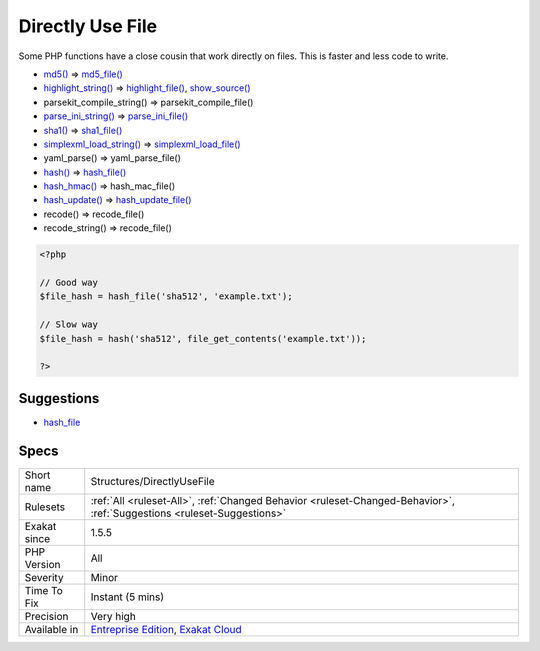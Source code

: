.. _structures-directlyusefile:

.. _directly-use-file:

Directly Use File
+++++++++++++++++

.. meta::
	:description:
		Directly Use File: Some PHP functions have a close cousin that work directly on files.
	:twitter:card: summary_large_image
	:twitter:site: @exakat
	:twitter:title: Directly Use File
	:twitter:description: Directly Use File: Some PHP functions have a close cousin that work directly on files
	:twitter:creator: @exakat
	:twitter:image:src: https://www.exakat.io/wp-content/uploads/2020/06/logo-exakat.png
	:og:image: https://www.exakat.io/wp-content/uploads/2020/06/logo-exakat.png
	:og:title: Directly Use File
	:og:type: article
	:og:description: Some PHP functions have a close cousin that work directly on files
	:og:url: https://exakat.readthedocs.io/en/latest/Reference/Rules/Directly Use File.html
	:og:locale: en
Some PHP functions have a close cousin that work directly on files. This is faster and less code to write.

* `md5() <https://www.php.net/md5>`_ => `md5_file() <https://www.php.net/md5_file>`_
* `highlight_string() <https://www.php.net/highlight_string>`_ => `highlight_file() <https://www.php.net/highlight_file>`_, `show_source() <https://www.php.net/show_source>`_
* parsekit_compile_string() => parsekit_compile_file()
* `parse_ini_string() <https://www.php.net/parse_ini_string>`_ => `parse_ini_file() <https://www.php.net/parse_ini_file>`_
* `sha1() <https://www.php.net/sha1>`_ => `sha1_file() <https://www.php.net/sha1_file>`_
* `simplexml_load_string() <https://www.php.net/simplexml_load_string>`_ => `simplexml_load_file() <https://www.php.net/simplexml_load_file>`_
* yaml_parse() => yaml_parse_file()
* `hash() <https://www.php.net/hash>`_ => `hash_file() <https://www.php.net/hash_file>`_
* `hash_hmac() <https://www.php.net/hash_hmac>`_ => hash_mac_file()
* `hash_update() <https://www.php.net/hash_update>`_ => `hash_update_file() <https://www.php.net/hash_update_file>`_
* recode() => recode_file()
* recode_string() => recode_file()

.. code-block:: php
   
   <?php
   
   // Good way
   $file_hash = hash_file('sha512', 'example.txt');
   
   // Slow way
   $file_hash = hash('sha512', file_get_contents('example.txt'));
   
   ?>

Suggestions
___________

* `hash_file <https://www.php.net/manual/en/function.hash-file.php>`_




Specs
_____

+--------------+-------------------------------------------------------------------------------------------------------------------------+
| Short name   | Structures/DirectlyUseFile                                                                                              |
+--------------+-------------------------------------------------------------------------------------------------------------------------+
| Rulesets     | :ref:`All <ruleset-All>`, :ref:`Changed Behavior <ruleset-Changed-Behavior>`, :ref:`Suggestions <ruleset-Suggestions>`  |
+--------------+-------------------------------------------------------------------------------------------------------------------------+
| Exakat since | 1.5.5                                                                                                                   |
+--------------+-------------------------------------------------------------------------------------------------------------------------+
| PHP Version  | All                                                                                                                     |
+--------------+-------------------------------------------------------------------------------------------------------------------------+
| Severity     | Minor                                                                                                                   |
+--------------+-------------------------------------------------------------------------------------------------------------------------+
| Time To Fix  | Instant (5 mins)                                                                                                        |
+--------------+-------------------------------------------------------------------------------------------------------------------------+
| Precision    | Very high                                                                                                               |
+--------------+-------------------------------------------------------------------------------------------------------------------------+
| Available in | `Entreprise Edition <https://www.exakat.io/entreprise-edition>`_, `Exakat Cloud <https://www.exakat.io/exakat-cloud/>`_ |
+--------------+-------------------------------------------------------------------------------------------------------------------------+


